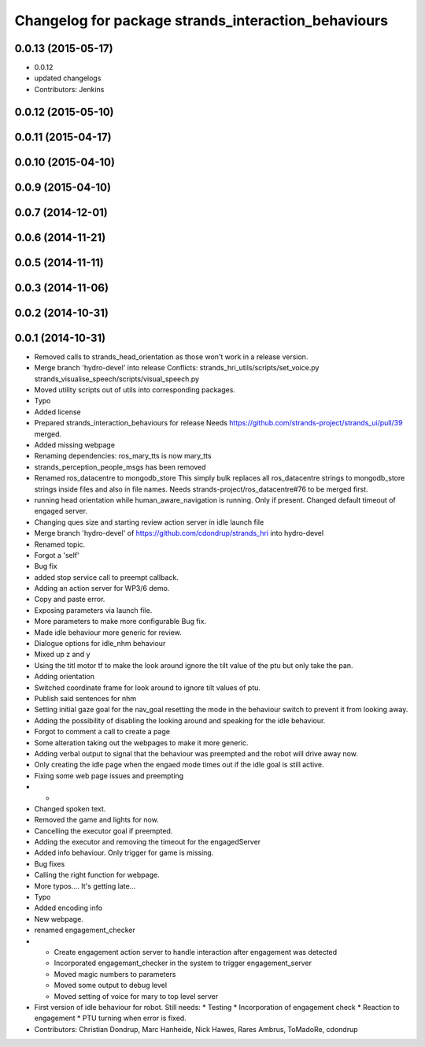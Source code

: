 ^^^^^^^^^^^^^^^^^^^^^^^^^^^^^^^^^^^^^^^^^^^^^^^^^^^^
Changelog for package strands_interaction_behaviours
^^^^^^^^^^^^^^^^^^^^^^^^^^^^^^^^^^^^^^^^^^^^^^^^^^^^

0.0.13 (2015-05-17)
-------------------
* 0.0.12
* updated changelogs
* Contributors: Jenkins

0.0.12 (2015-05-10)
-------------------

0.0.11 (2015-04-17)
-------------------

0.0.10 (2015-04-10)
-------------------

0.0.9 (2015-04-10)
------------------

0.0.7 (2014-12-01)
------------------

0.0.6 (2014-11-21)
------------------

0.0.5 (2014-11-11)
------------------

0.0.3 (2014-11-06)
------------------

0.0.2 (2014-10-31)
------------------

0.0.1 (2014-10-31)
------------------
* Removed calls to strands_head_orientation as those won't work in a release version.
* Merge branch 'hydro-devel' into release
  Conflicts:
  strands_hri_utils/scripts/set_voice.py
  strands_visualise_speech/scripts/visual_speech.py
* Moved utility scripts out of utils into corresponding packages.
* Typo
* Added license
* Prepared strands_interaction_behaviours for release
  Needs https://github.com/strands-project/strands_ui/pull/39 merged.
* Added missing webpage
* Renaming dependencies: ros_mary_tts is now mary_tts
* strands_perception_people_msgs has been removed
* Renamed ros_datacentre to mongodb_store
  This simply bulk replaces all ros_datacentre strings to mongodb_store strings inside files and also in file names.
  Needs strands-project/ros_datacentre#76 to be merged first.
* running head orientation while human_aware_navigation is running. Only if present. Changed default timeout of engaged server.
* Changing ques size and starting review action server in idle launch file
* Merge branch 'hydro-devel' of https://github.com/cdondrup/strands_hri into hydro-devel
* Renamed topic.
* Forgot a 'self'
* Bug fix
* added stop service call to preempt callback.
* Adding an action server for WP3/6 demo.
* Copy and paste error.
* Exposing parameters via launch file.
* More parameters to make more configurable
  Bug fix.
* Made idle behaviour more generic for review.
* Dialogue options for idle_nhm behaviour
* Mixed up z and y
* Using the titl motor tf to make the look around ignore the tilt value of the ptu but only take the pan.
* Adding orientation
* Switched coordinate frame for look around to ignore tilt values of ptu.
* Publish said sentences for nhm
* Setting initial gaze goal for the nav_goal
  resetting the mode in the behaviour switch to prevent it from looking away.
* Adding the possibility of disabling the looking around and speaking for the idle behaviour.
* Forgot to comment a call to create a page
* Some alteration taking out the webpages to make it more generic.
* Adding verbal output to signal that the behaviour was preempted and the robot will drive away now.
* Only creating the idle page when the engaed mode times out if the idle goal is still active.
* Fixing some web page issues and preempting
* -
* Changed spoken text.
* Removed the game and lights for now.
* Cancelling the executor goal if preempted.
* Adding the executor and removing the timeout for the engagedServer
* Added info behaviour. Only trigger for game is missing.
* Bug fixes
* Calling the right function for webpage.
* More typos.... It's getting late...
* Typo
* Added encoding info
* New webpage.
* renamed engagement_checker
* * Create engagement action server to handle interaction after engagement was detected
  * Incorporated engagemant_checker in the system to trigger engagement_server
  * Moved magic numbers to parameters
  * Moved some output to debug level
  * Moved setting of voice for mary to top level server
* First version of idle behaviour for robot.
  Still needs:
  * Testing
  * Incorporation of engagement check
  * Reaction to engagement
  * PTU turning when error is fixed.
* Contributors: Christian Dondrup, Marc Hanheide, Nick Hawes, Rares Ambrus, ToMadoRe, cdondrup
